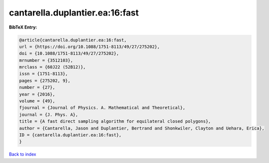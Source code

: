cantarella.duplantier.ea:16:fast
================================

.. :cite:t:`cantarella.duplantier.ea:16:fast`

.. bibliography:: ../../All.bib

**BibTeX Entry:**

.. code-block:: bibtex

   @article{cantarella.duplantier.ea:16:fast,
   url = {https://doi.org/10.1088/1751-8113/49/27/275202},
   doi = {10.1088/1751-8113/49/27/275202},
   mrnumber = {3512103},
   mrclass = {60J22 (52B12)},
   issn = {1751-8113},
   pages = {275202, 9},
   number = {27},
   year = {2016},
   volume = {49},
   fjournal = {Journal of Physics. A. Mathematical and Theoretical},
   journal = {J. Phys. A},
   title = {A fast direct sampling algorithm for equilateral closed polygons},
   author = {Cantarella, Jason and Duplantier, Bertrand and Shonkwiler, Clayton and Uehara, Erica},
   ID = {cantarella.duplantier.ea:16:fast},
   }

`Back to index <../index>`_
